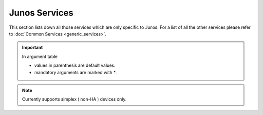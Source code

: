 Junos Services
==============

This section lists down all those services which are only specific to Junos.
For a list of all the other services please refer to
:doc:`Common Services  <generic_services>`.

.. important::

    In argument table

    * values in parenthesis are default values.
    * mandatory arguments are marked with `*`.


.. note::

    Currently supports simplex ( non-HA ) devices only.
